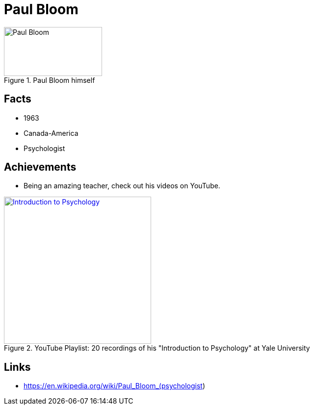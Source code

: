 = Paul Bloom

[#img-bloom-paul]
.Paul Bloom himself
image::bloom-paul.jpg[Paul Bloom,200,100]

== Facts

* 1963
* Canada-America
* Psychologist

== Achievements

* Being an amazing teacher, check out his videos on YouTube.

.YouTube Playlist: 20 recordings of his "Introduction to Psychology" at Yale University
[link=https://www.youtube.com/watch?v=P3FKHH2RzjI&list=PL6A08EB4EEFF3E91F]
image::https://img.youtube.com/vi/P3FKHH2RzjI/0.jpg[Introduction to Psychology,300]

== Links

* https://en.wikipedia.org/wiki/Paul_Bloom_(psychologist)
